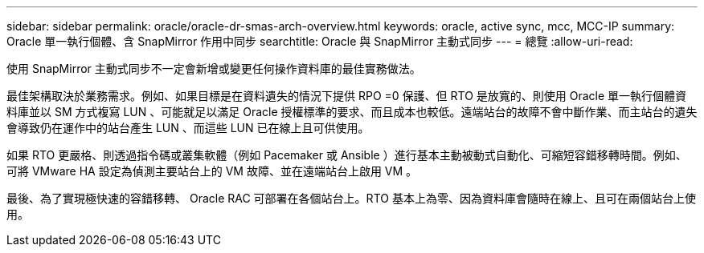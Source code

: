 ---
sidebar: sidebar 
permalink: oracle/oracle-dr-smas-arch-overview.html 
keywords: oracle, active sync, mcc, MCC-IP 
summary: Oracle 單一執行個體、含 SnapMirror 作用中同步 
searchtitle: Oracle 與 SnapMirror 主動式同步 
---
= 總覽
:allow-uri-read: 


[role="lead"]
使用 SnapMirror 主動式同步不一定會新增或變更任何操作資料庫的最佳實務做法。

最佳架構取決於業務需求。例如、如果目標是在資料遺失的情況下提供 RPO =0 保護、但 RTO 是放寬的、則使用 Oracle 單一執行個體資料庫並以 SM 方式複寫 LUN 、可能就足以滿足 Oracle 授權標準的要求、而且成本也較低。遠端站台的故障不會中斷作業、而主站台的遺失會導致仍在運作中的站台產生 LUN 、而這些 LUN 已在線上且可供使用。

如果 RTO 更嚴格、則透過指令碼或叢集軟體（例如 Pacemaker 或 Ansible ）進行基本主動被動式自動化、可縮短容錯移轉時間。例如、可將 VMware HA 設定為偵測主要站台上的 VM 故障、並在遠端站台上啟用 VM 。

最後、為了實現極快速的容錯移轉、 Oracle RAC 可部署在各個站台上。RTO 基本上為零、因為資料庫會隨時在線上、且可在兩個站台上使用。
